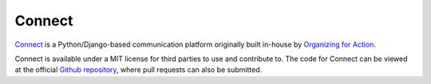 *******
Connect
*******

`Connect`_ is a Python/Django-based communication platform originally built in-house by `Organizing for Action`_.

Connect is available under a MIT license for third parties to use and contribute to. The code for Connect can be viewed at the official `Github repository`_, where pull requests can also be submitted.

.. _Organizing for Action: https://www.ofa.us/
.. _Github repository: https://www.github.com/organizerconnect/connect
